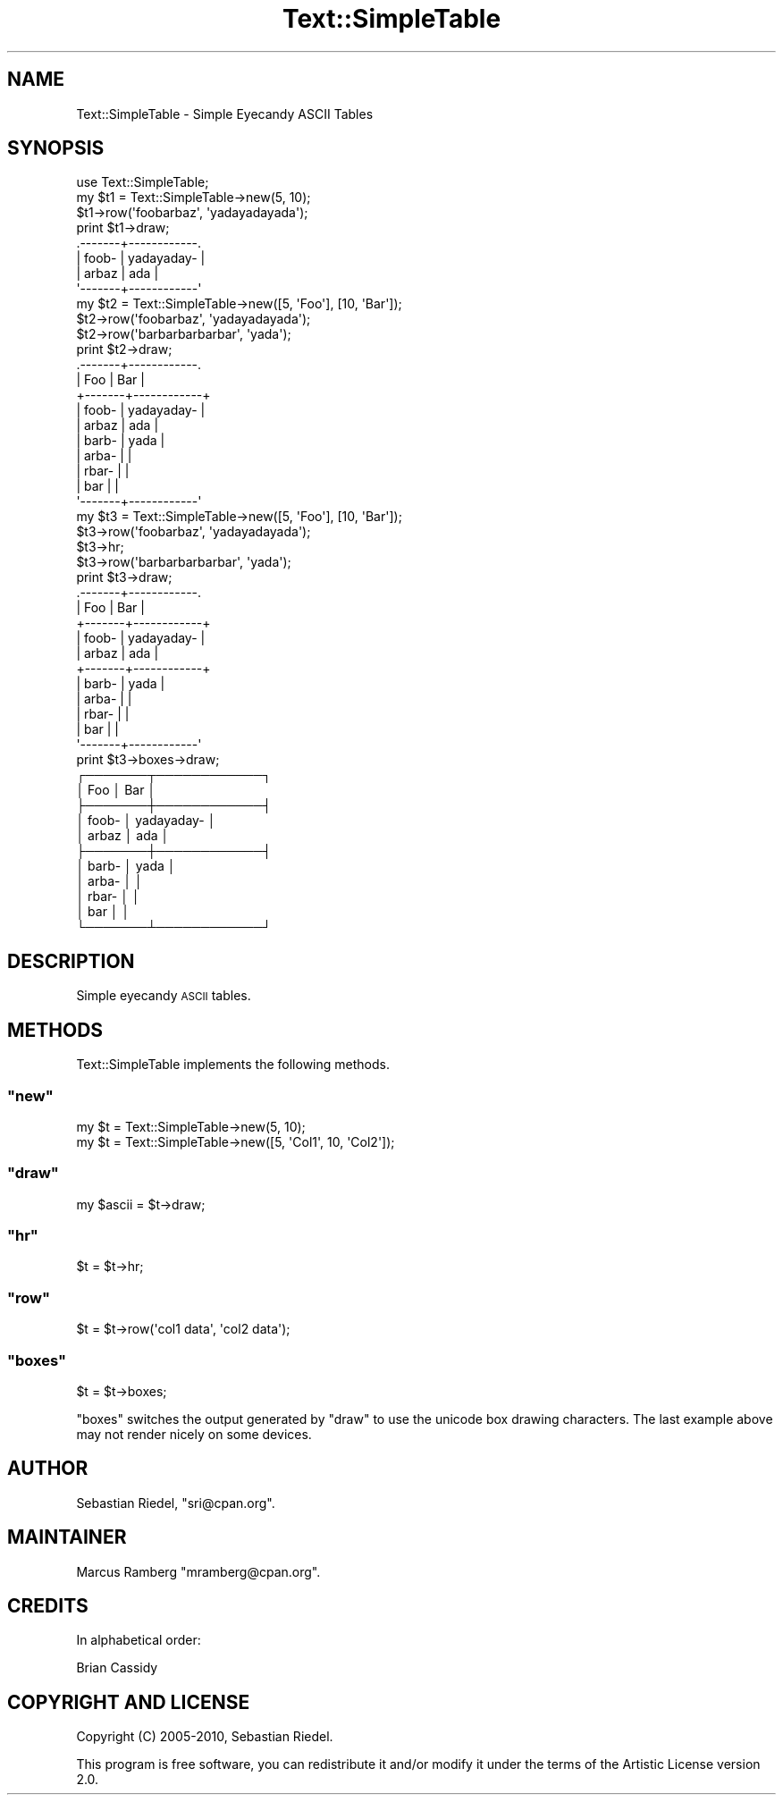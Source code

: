 .\" Automatically generated by Pod::Man 4.09 (Pod::Simple 3.35)
.\"
.\" Standard preamble:
.\" ========================================================================
.de Sp \" Vertical space (when we can't use .PP)
.if t .sp .5v
.if n .sp
..
.de Vb \" Begin verbatim text
.ft CW
.nf
.ne \\$1
..
.de Ve \" End verbatim text
.ft R
.fi
..
.\" Set up some character translations and predefined strings.  \*(-- will
.\" give an unbreakable dash, \*(PI will give pi, \*(L" will give a left
.\" double quote, and \*(R" will give a right double quote.  \*(C+ will
.\" give a nicer C++.  Capital omega is used to do unbreakable dashes and
.\" therefore won't be available.  \*(C` and \*(C' expand to `' in nroff,
.\" nothing in troff, for use with C<>.
.tr \(*W-
.ds C+ C\v'-.1v'\h'-1p'\s-2+\h'-1p'+\s0\v'.1v'\h'-1p'
.ie n \{\
.    ds -- \(*W-
.    ds PI pi
.    if (\n(.H=4u)&(1m=24u) .ds -- \(*W\h'-12u'\(*W\h'-12u'-\" diablo 10 pitch
.    if (\n(.H=4u)&(1m=20u) .ds -- \(*W\h'-12u'\(*W\h'-8u'-\"  diablo 12 pitch
.    ds L" ""
.    ds R" ""
.    ds C` ""
.    ds C' ""
'br\}
.el\{\
.    ds -- \|\(em\|
.    ds PI \(*p
.    ds L" ``
.    ds R" ''
.    ds C`
.    ds C'
'br\}
.\"
.\" Escape single quotes in literal strings from groff's Unicode transform.
.ie \n(.g .ds Aq \(aq
.el       .ds Aq '
.\"
.\" If the F register is >0, we'll generate index entries on stderr for
.\" titles (.TH), headers (.SH), subsections (.SS), items (.Ip), and index
.\" entries marked with X<> in POD.  Of course, you'll have to process the
.\" output yourself in some meaningful fashion.
.\"
.\" Avoid warning from groff about undefined register 'F'.
.de IX
..
.if !\nF .nr F 0
.if \nF>0 \{\
.    de IX
.    tm Index:\\$1\t\\n%\t"\\$2"
..
.    if !\nF==2 \{\
.        nr % 0
.        nr F 2
.    \}
.\}
.\" ========================================================================
.\"
.IX Title "Text::SimpleTable 3pm"
.TH Text::SimpleTable 3pm "2018-07-23" "perl v5.26.1" "User Contributed Perl Documentation"
.\" For nroff, turn off justification.  Always turn off hyphenation; it makes
.\" way too many mistakes in technical documents.
.if n .ad l
.nh
.SH "NAME"
Text::SimpleTable \- Simple Eyecandy ASCII Tables
.SH "SYNOPSIS"
.IX Header "SYNOPSIS"
.Vb 1
\&    use Text::SimpleTable;
\&
\&    my $t1 = Text::SimpleTable\->new(5, 10);
\&    $t1\->row(\*(Aqfoobarbaz\*(Aq, \*(Aqyadayadayada\*(Aq);
\&    print $t1\->draw;
\&
\&    .\-\-\-\-\-\-\-+\-\-\-\-\-\-\-\-\-\-\-\-.
\&    | foob\- | yadayaday\- |
\&    | arbaz | ada        |
\&    \*(Aq\-\-\-\-\-\-\-+\-\-\-\-\-\-\-\-\-\-\-\-\*(Aq
\&
\&    my $t2 = Text::SimpleTable\->new([5, \*(AqFoo\*(Aq], [10, \*(AqBar\*(Aq]);
\&    $t2\->row(\*(Aqfoobarbaz\*(Aq, \*(Aqyadayadayada\*(Aq);
\&    $t2\->row(\*(Aqbarbarbarbarbar\*(Aq, \*(Aqyada\*(Aq);
\&    print $t2\->draw;
\&
\&    .\-\-\-\-\-\-\-+\-\-\-\-\-\-\-\-\-\-\-\-.
\&    | Foo   | Bar        |
\&    +\-\-\-\-\-\-\-+\-\-\-\-\-\-\-\-\-\-\-\-+
\&    | foob\- | yadayaday\- |
\&    | arbaz | ada        |
\&    | barb\- | yada       |
\&    | arba\- |            |
\&    | rbar\- |            |
\&    | bar   |            |
\&    \*(Aq\-\-\-\-\-\-\-+\-\-\-\-\-\-\-\-\-\-\-\-\*(Aq
\&
\&    my $t3 = Text::SimpleTable\->new([5, \*(AqFoo\*(Aq], [10, \*(AqBar\*(Aq]);
\&    $t3\->row(\*(Aqfoobarbaz\*(Aq, \*(Aqyadayadayada\*(Aq);
\&    $t3\->hr;
\&    $t3\->row(\*(Aqbarbarbarbarbar\*(Aq, \*(Aqyada\*(Aq);
\&    print $t3\->draw;
\&
\&    .\-\-\-\-\-\-\-+\-\-\-\-\-\-\-\-\-\-\-\-.
\&    | Foo   | Bar        |
\&    +\-\-\-\-\-\-\-+\-\-\-\-\-\-\-\-\-\-\-\-+
\&    | foob\- | yadayaday\- |
\&    | arbaz | ada        |
\&    +\-\-\-\-\-\-\-+\-\-\-\-\-\-\-\-\-\-\-\-+
\&    | barb\- | yada       |
\&    | arba\- |            |
\&    | rbar\- |            |
\&    | bar   |            |
\&    \*(Aq\-\-\-\-\-\-\-+\-\-\-\-\-\-\-\-\-\-\-\-\*(Aq
\&
\&    print $t3\->boxes\->draw;
\&
\&    ┌───────┬────────────┐
\&    │ Foo   │ Bar        │
\&    ├───────┼────────────┤
\&    │ foob\- │ yadayaday\- │
\&    │ arbaz │ ada        │
\&    ├───────┼────────────┤
\&    │ barb\- │ yada       │
\&    │ arba\- │            │
\&    │ rbar\- │            │
\&    │ bar   │            │
\&    └───────┴────────────┘
.Ve
.SH "DESCRIPTION"
.IX Header "DESCRIPTION"
Simple eyecandy \s-1ASCII\s0 tables.
.SH "METHODS"
.IX Header "METHODS"
Text::SimpleTable implements the following methods.
.ie n .SS """new"""
.el .SS "\f(CWnew\fP"
.IX Subsection "new"
.Vb 2
\&    my $t = Text::SimpleTable\->new(5, 10);
\&    my $t = Text::SimpleTable\->new([5, \*(AqCol1\*(Aq, 10, \*(AqCol2\*(Aq]);
.Ve
.ie n .SS """draw"""
.el .SS "\f(CWdraw\fP"
.IX Subsection "draw"
.Vb 1
\&    my $ascii = $t\->draw;
.Ve
.ie n .SS """hr"""
.el .SS "\f(CWhr\fP"
.IX Subsection "hr"
.Vb 1
\&    $t = $t\->hr;
.Ve
.ie n .SS """row"""
.el .SS "\f(CWrow\fP"
.IX Subsection "row"
.Vb 1
\&    $t = $t\->row(\*(Aqcol1 data\*(Aq, \*(Aqcol2 data\*(Aq);
.Ve
.ie n .SS """boxes"""
.el .SS "\f(CWboxes\fP"
.IX Subsection "boxes"
.Vb 1
\&    $t = $t\->boxes;
.Ve
.PP
\&\f(CW\*(C`boxes\*(C'\fR switches the output generated by \f(CW\*(C`draw\*(C'\fR to use the unicode box drawing characters. The last 
example above may not render nicely on some devices.
.SH "AUTHOR"
.IX Header "AUTHOR"
Sebastian Riedel, \f(CW\*(C`sri@cpan.org\*(C'\fR.
.SH "MAINTAINER"
.IX Header "MAINTAINER"
Marcus Ramberg \f(CW\*(C`mramberg@cpan.org\*(C'\fR.
.SH "CREDITS"
.IX Header "CREDITS"
In alphabetical order:
.PP
Brian Cassidy
.SH "COPYRIGHT AND LICENSE"
.IX Header "COPYRIGHT AND LICENSE"
Copyright (C) 2005\-2010, Sebastian Riedel.
.PP
This program is free software, you can redistribute it and/or modify it under
the terms of the Artistic License version 2.0.
